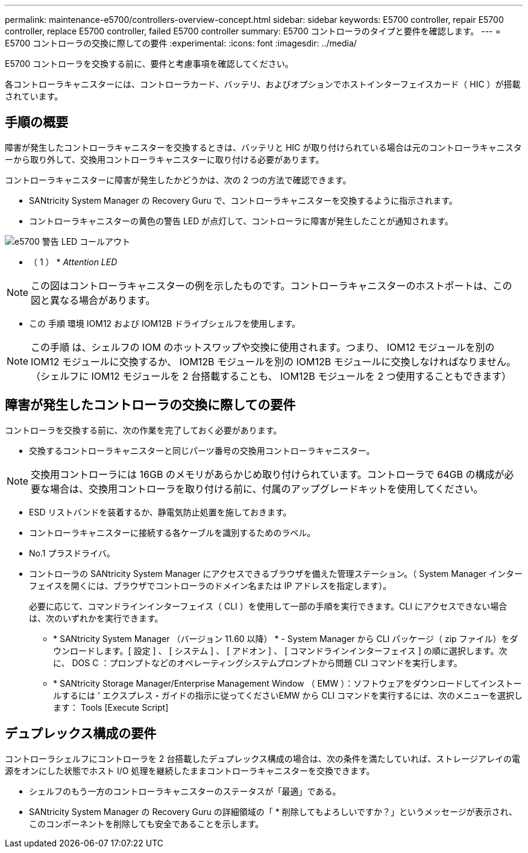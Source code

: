 ---
permalink: maintenance-e5700/controllers-overview-concept.html 
sidebar: sidebar 
keywords: E5700 controller, repair E5700 controller, replace E5700 controller, failed E5700 controller 
summary: E5700 コントローラのタイプと要件を確認します。 
---
= E5700 コントローラの交換に際しての要件
:experimental: 
:icons: font
:imagesdir: ../media/


[role="lead"]
E5700 コントローラを交換する前に、要件と考慮事項を確認してください。

各コントローラキャニスターには、コントローラカード、バッテリ、およびオプションでホストインターフェイスカード（ HIC ）が搭載されています。



== 手順の概要

障害が発生したコントローラキャニスターを交換するときは、バッテリと HIC が取り付けられている場合は元のコントローラキャニスターから取り外して、交換用コントローラキャニスターに取り付ける必要があります。

コントローラキャニスターに障害が発生したかどうかは、次の 2 つの方法で確認できます。

* SANtricity System Manager の Recovery Guru で、コントローラキャニスターを交換するように指示されます。
* コントローラキャニスターの黄色の警告 LED が点灯して、コントローラに障害が発生したことが通知されます。


image::../media/e5700_attention_led_callout.png[e5700 警告 LED コールアウト]

* （ 1 ） * _Attention LED_


NOTE: この図はコントローラキャニスターの例を示したものです。コントローラキャニスターのホストポートは、この図と異なる場合があります。

* この 手順 環境 IOM12 および IOM12B ドライブシェルフを使用します。



NOTE: この手順 は、シェルフの IOM のホットスワップや交換に使用されます。つまり、 IOM12 モジュールを別の IOM12 モジュールに交換するか、 IOM12B モジュールを別の IOM12B モジュールに交換しなければなりません。（シェルフに IOM12 モジュールを 2 台搭載することも、 IOM12B モジュールを 2 つ使用することもできます）



== 障害が発生したコントローラの交換に際しての要件

コントローラを交換する前に、次の作業を完了しておく必要があります。

* 交換するコントローラキャニスターと同じパーツ番号の交換用コントローラキャニスター。



NOTE: 交換用コントローラには 16GB のメモリがあらかじめ取り付けられています。コントローラで 64GB の構成が必要な場合は、交換用コントローラを取り付ける前に、付属のアップグレードキットを使用してください。

* ESD リストバンドを装着するか、静電気防止処置を施しておきます。
* コントローラキャニスターに接続する各ケーブルを識別するためのラベル。
* No.1 プラスドライバ。
* コントローラの SANtricity System Manager にアクセスできるブラウザを備えた管理ステーション。（ System Manager インターフェイスを開くには、ブラウザでコントローラのドメイン名または IP アドレスを指定します）。
+
必要に応じて、コマンドラインインターフェイス（ CLI ）を使用して一部の手順を実行できます。CLI にアクセスできない場合は、次のいずれかを実行できます。

+
** * SANtricity System Manager （バージョン 11.60 以降） * - System Manager から CLI パッケージ（ zip ファイル）をダウンロードします。[ 設定 ] 、 [ システム ] 、 [ アドオン ] 、 [ コマンドラインインターフェイス ] の順に選択します。次に、 DOS C ：プロンプトなどのオペレーティングシステムプロンプトから問題 CLI コマンドを実行します。
** * SANtricity Storage Manager/Enterprise Management Window （ EMW ）：ソフトウェアをダウンロードしてインストールするには ' エクスプレス・ガイドの指示に従ってくださいEMW から CLI コマンドを実行するには、次のメニューを選択します： Tools [Execute Script]






== デュプレックス構成の要件

コントローラシェルフにコントローラを 2 台搭載したデュプレックス構成の場合は、次の条件を満たしていれば、ストレージアレイの電源をオンにした状態でホスト I/O 処理を継続したままコントローラキャニスターを交換できます。

* シェルフのもう一方のコントローラキャニスターのステータスが「最適」である。
* SANtricity System Manager の Recovery Guru の詳細領域の「 * 削除してもよろしいですか？」というメッセージが表示され、このコンポーネントを削除しても安全であることを示します。

